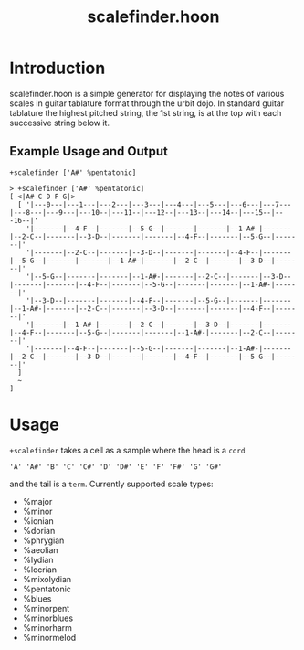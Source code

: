 #+title: scalefinder.hoon 

* Introduction
scalefinder.hoon is a simple generator for displaying the notes of various scales in guitar tablature format through the urbit dojo. In standard guitar tablature the highest pitched string, the 1st string, is at the top with each successive string below it.  

** Example Usage and Output
=+scalefinder ['A#' %pentatonic]=

#+begin_src 
> +scalefinder ['A#' %pentatonic]
[ <|A# C D F G|>
  [ '|---0---|---1---|---2---|---3---|---4---|---5---|---6---|---7---|---8---|---9---|---10--|---11--|---12--|---13--|---14--|---15--|---16--|'
    '|-------|--4-F--|-------|--5-G--|-------|-------|--1-A#-|-------|--2-C--|-------|--3-D--|-------|-------|--4-F--|-------|--5-G--|-------|'
    '|-------|--2-C--|-------|--3-D--|-------|-------|--4-F--|-------|--5-G--|-------|-------|--1-A#-|-------|--2-C--|-------|--3-D--|-------|'
    '|--5-G--|-------|-------|--1-A#-|-------|--2-C--|-------|--3-D--|-------|-------|--4-F--|-------|--5-G--|-------|-------|--1-A#-|-------|'
    '|--3-D--|-------|-------|--4-F--|-------|--5-G--|-------|-------|--1-A#-|-------|--2-C--|-------|--3-D--|-------|-------|--4-F--|-------|'
    '|-------|--1-A#-|-------|--2-C--|-------|--3-D--|-------|-------|--4-F--|-------|--5-G--|-------|-------|--1-A#-|-------|--2-C--|-------|'
    '|-------|--4-F--|-------|--5-G--|-------|-------|--1-A#-|-------|--2-C--|-------|--3-D--|-------|-------|--4-F--|-------|--5-G--|-------|'
  ]
  ~
]
#+end_src

* Usage
=+scalefinder= takes a cell as a sample where the head is a =cord=

#+begin_src 
'A' 'A#' 'B' 'C' 'C#' 'D' 'D#' 'E' 'F' 'F#' 'G' 'G#'
#+end_src

and the tail is a =term=. Currently supported scale types:
+  %major      
+  %minor     
+  %ionian   
+  %dorian  
+  %phrygian  
+  %aeolian  
+  %lydian  
+  %locrian  
+  %mixolydian
+  %pentatonic
+  %blues     
+  %minorpent     
+  %minorblues
+  %minorharm
+  %minormelod     
